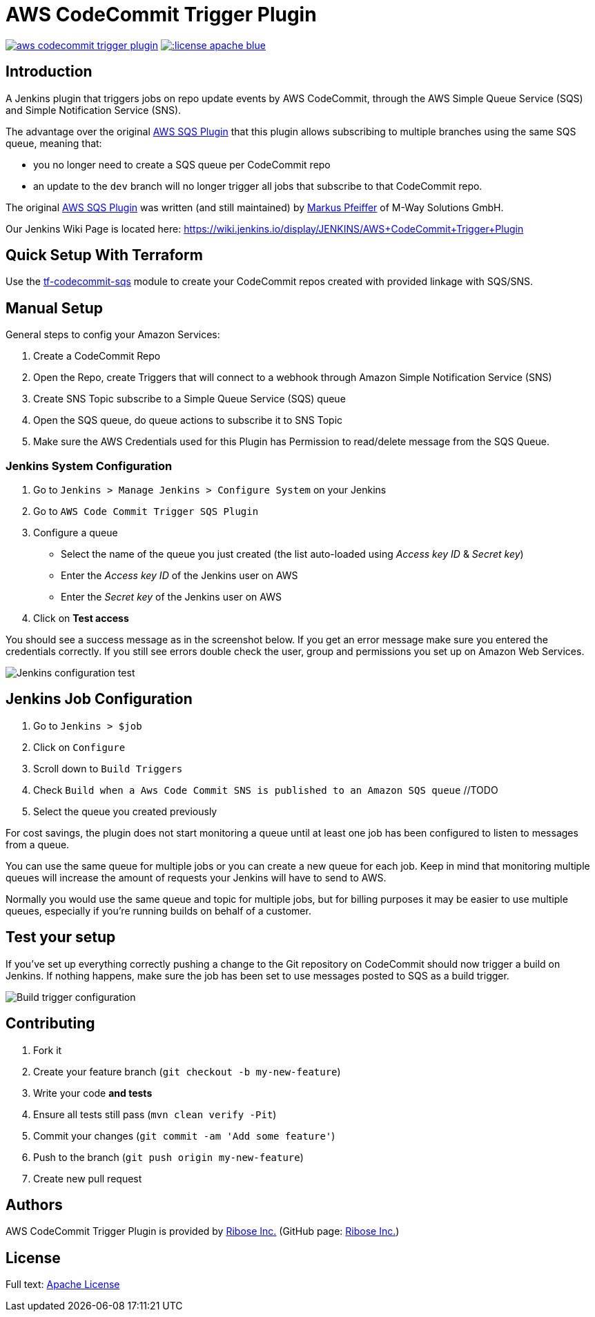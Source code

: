 = AWS CodeCommit Trigger Plugin


image:https://img.shields.io/travis/jenkinsci/aws-codecommit-trigger-plugin.svg?style=flat-square[link=https://travis-ci.org/jenkinsci/aws-codecommit-trigger-plugin]
image:https://img.shields.io/:license-apache-blue.svg?style=flat-square[link=https://www.apache.org/licenses/LICENSE-2.0.html]


== Introduction

A Jenkins plugin that triggers jobs on repo update events by AWS
CodeCommit, through the AWS Simple Queue Service (SQS) and Simple
Notification Service (SNS).

The advantage over the original
https://github.com/jenkinsci/aws-sqs-plugin[AWS SQS Plugin] that this
plugin allows subscribing to multiple branches using the same SQS queue,
meaning that:

* you no longer need to create a SQS queue per CodeCommit repo
* an update to the `dev` branch will no longer trigger all jobs that
  subscribe to that CodeCommit repo.

The original https://github.com/jenkinsci/aws-sqs-plugin[AWS SQS Plugin]
was written (and still maintained) by
https://github.com/mpfeiffermway[Markus Pfeiffer] of M-Way Solutions
GmbH.

Our Jenkins Wiki Page is located here:
https://wiki.jenkins.io/display/JENKINS/AWS+CodeCommit+Trigger+Plugin


== Quick Setup With Terraform

Use the
https://github.com/riboseinc/tf-codecommit-sqs[tf-codecommit-sqs] module
to create your CodeCommit repos created with provided linkage with SQS/SNS.


== Manual Setup

General steps to config your Amazon Services:

1. Create a CodeCommit Repo
2. Open the Repo, create Triggers that will connect to a webhook through
   Amazon Simple Notification Service (SNS)
3. Create SNS Topic subscribe to a Simple Queue Service (SQS) queue
4. Open the SQS queue, do queue actions to subscribe it to SNS Topic
5. Make sure the AWS Credentials used for this Plugin has Permission to
   read/delete message from the SQS Queue.


=== Jenkins System Configuration

1. Go to `Jenkins > Manage Jenkins > Configure System` on your Jenkins

2. Go to `AWS Code Commit Trigger SQS Plugin`

3. Configure a queue

    * Select the name of the queue you just created (the list auto-loaded using _Access key ID_ & _Secret key_)
    * Enter the _Access key ID_ of the Jenkins user on AWS
    * Enter the _Secret key_ of the Jenkins user on AWS

4. Click on *Test access*

You should see a success message as in the screenshot below. If you get
an error message make sure you entered the credentials correctly. If you
still see errors double check the user, group and permissions you set up
on Amazon Web Services.

image::doc/images/global-config.png["Jenkins configuration test"]


== Jenkins Job Configuration

1. Go to `Jenkins > $job`
2. Click on `Configure`
3. Scroll down to `Build Triggers`
4. Check `Build when a Aws Code Commit SNS is published to an Amazon SQS queue` //TODO
5. Select the queue you created previously

For cost savings, the plugin does not start monitoring a queue until at
least one job has been configured to listen to messages from a queue.

You can use the same queue for multiple jobs or you can create a new
queue for each job. Keep in mind that monitoring multiple queues will
increase the amount of requests your Jenkins will have to send to AWS.

Normally you would use the same queue and topic for multiple jobs, but
for billing purposes it may be easier to use multiple queues, especially
if you're running builds on behalf of a customer.


== Test your setup

If you've set up everything correctly pushing a change to the Git
repository on CodeCommit should now trigger a build on Jenkins. If
nothing happens, make sure the job has been set to use messages posted
to SQS as a build trigger.

image::doc/images/job-triggers.png[Build trigger configuration]

== Contributing

1. Fork it
2. Create your feature branch (`git checkout -b my-new-feature`)
3. Write your code **and tests**
4. Ensure all tests still pass (`mvn clean verify -Pit`)
5. Commit your changes (`git commit -am 'Add some feature'`)
6. Push to the branch (`git push origin my-new-feature`)
7. Create new pull request

== Authors

AWS CodeCommit Trigger Plugin is provided by
https://www.ribose.com[Ribose Inc.]
(GitHub page: https://github.com/riboseinc[Ribose Inc.])


== License

Full text: link:LICENSE[Apache License]

